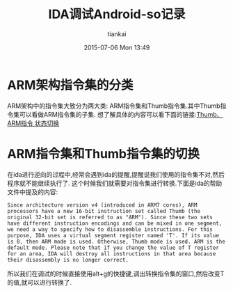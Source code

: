#+STARTUP: showall
#+STARTUP: hidestars
#+OPTIONS: H:2 num:nil tags:nil toc:nil timestamps:t
#+LAYOUT: post
#+AUTHOR: tiankai
#+DATE: 2015-07-06 Mon 13:49
#+TITLE: IDA调试Android-so记录
#+DESCRIPTION: Android IDA 逆向 so
#+TAGS: Android
#+CATEGORIES: 技术

* ARM架构指令集的分类
ARM架构中的指令集大致分为两大类: ARM指令集和Thumb指令集.其中Thumb指令集可以看做ARM指令集的子集.
想了解具体的内容可以看下面的链接:[[http://blog.csdn.net/jamestaosh/article/details/4345548][Thumb、ARM指令 状态切换]]

* ARM指令集和Thumb指令集的切换
在ida进行逆向的过程中,经常会遇到ida的提醒,提醒说我们使用的指令集不对,然后程序就不能继续执行了.
这个时候我们就需要对指令集进行转换.下面是ida的帮助文件中提及的内容:
#+BEGIN_EXAMPLE
Since architecture version v4 (introduced in ARM7 cores), ARM processors have a new 16-bit instruction set called Thumb (the original 32-bit set is referred to as "ARM"). Since these two sets have different instruction encodings and can be mixed in one segment, we need a way to specify how to disassemble instructions. For this purpose, IDA uses a virtual segment register named 'T'. If its value is 0, then ARM mode is used. Otherwise, Thumb mode is used. ARM is the default mode. Please note that if you change the value of T register for an area, IDA will destroy all instructions in that area because their disassembly is no longer correct. 
#+END_EXAMPLE
所以我们在调试的时候直接使用alt+g的快捷键,调出转换指令集的窗口,然后改变T的值,就可以进行转换了.